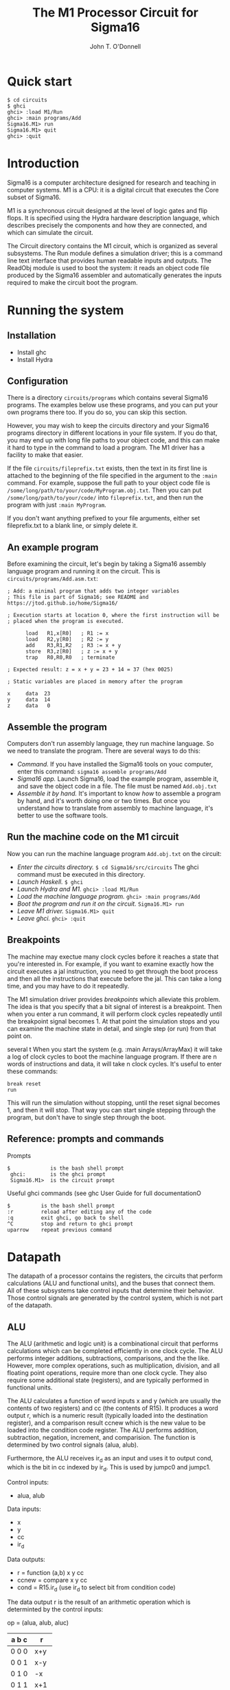 #+TITLE: The M1 Processor Circuit for Sigma16
#+AUTHOR: John T. O'Donnell
# Copyright (C) 2021 John T. O'Donnell.

# #+HTML_HEAD: <link rel="stylesheet" type="text/css" href="./docstyle.css" />
# #+OPTIONS: toc:nil
# #+OPTIONS: num:nil

# #+BEGIN_EXPORT html
# <h1>The Sigma16 M1 System Circuit</h1>
# #+END_EXPORT

# The following lines include a message giving the current version
# number (VERSION.txt) and a message giving a pointer to the github
# page where the latest version can be found (LATESTVERSION).  That
# way, if a user is running an older version, the user guide will tell
# them where to go to to upgrade.

# The following version messages should come after the title but
# before the table of contents, so the version is clearly visible but
# not too long and obtrusive.

# #+INCLUDE: "../../../VERSION.txt" export html
# #+INCLUDE: "../../../COPYRIGHT.txt" export html
# #+TOC: headlines:3

* Quick start

#+BEGIN_EXAMPLE
$ cd circuits
$ ghci
ghci> :load M1/Run
ghci> :main programs/Add
Sigma16.M1> run
Sigma16.M1> quit
ghci> :quit
#+END_EXAMPLE

* Introduction

Sigma16 is a computer architecture designed for research and teaching
in computer systems.  M1 is a CPU: it is a digital circuit that
executes the Core subset of Sigma16.

M1 is a synchronous circuit designed at the level of logic gates and
flip flops.  It is specified using the Hydra hardware description
language, which describes precisely the components and how they are
connected, and which can simulate the circuit.

The Circuit directory contains the M1 circuit, which is organized as
several subsystems.  The Run module defines a simulation driver; this
is a command line text interface that provides human readable inputs
and outputs.  The ReadObj module is used to boot the system: it reads
an object code file produced by the Sigma16 assembler and
automatically generates the inputs required to make the circuit boot
the program.


* Running the system

** Installation

- Install ghc
- Install Hydra

** Configuration

There is a directory =circuits/programs= which contains several
Sigma16 programs.  The examples below use these programs, and you can
put your own programs there too.  If you do so, you can skip this
section.

However, you may wish to keep the circuits directory and your Sigma16
programs directory in different locations in your file system.  If you
do that, you may end up with long file paths to your object code, and
this can make it hard to type in the command to load a program.  The
M1 driver has a facility to make that easier.

If the file =circuits/fileprefix.txt= exists, then the text in its
first line is attached to the beginning of the file specified in the
argument to the =:main= command.  For example, suppose the full path
to your object code file is
=/some/long/path/to/your/code/MyProgram.obj.txt=.  Then you can put
=/some/long/path/to/your/code/= into =fileprefix.txt=, and then
run the program with just =:main MyProgram=.

If you don't want anything prefixed to your file arguments, either set
fileprefix.txt to a blank line, or simply delete it.

** An example program

Before examining the circuit, let's begin by taking a Sigma16 assembly
language program and running it on the circuit.  This is
=circuits/programs/Add.asm.txt=:

#+BEGIN_EXAMPLE
; Add: a minimal program that adds two integer variables
; This file is part of Sigma16; see README and https://jtod.github.io/home/Sigma16/

; Execution starts at location 0, where the first instruction will be
; placed when the program is executed.

      load   R1,x[R0]   ; R1 := x
      load   R2,y[R0]   ; R2 := y
      add    R3,R1,R2   ; R3 := x + y
      store  R3,z[R0]   ; z := x + y
      trap   R0,R0,R0   ; terminate

; Expected result: z = x + y = 23 + 14 = 37 (hex 0025)

; Static variables are placed in memory after the program

x     data  23
y     data  14
z     data   0
#+END_EXAMPLE

** Assemble the program

Computers don't run assembly language, they run machine language.  So
we need to translate the program.  There are several ways to do this:

- /Command./ If you have installed the Sigma16 tools on youc computer,
  enter this command: =sigma16 assemble programs/Add=
- /Sigma16 app./ Launch Sigma16, load the example program, assemble
  it, and save the object code in a file.  The file must be named
  =Add.obj.txt=
- /Assemble it by hand./  It's important to know /how/ to assemble a
  program by hand, and it's worth doing one or two times.  But
  once you understand how to translate from assembly to machine
  language, it's better to use the software tools.

** Run the machine code on the M1 circuit
  
Now you can run the machine language program =Add.obj.txt= on the
circuit:

- /Enter the circuits directory./ =$ cd Sigma16/src/circuits= The ghci
  command must be executed in this directory.
- /Launch Haskell./  =$ ghci=
- /Launch Hydra and M1./ =ghci> :load M1/Run=
- /Load the machine language program./ =ghci> :main programs/Add=
- /Boot the program and run it on the circuit./ =Sigma16.M1> run=
- /Leave M1 driver./  =Sigma16.M1> quit=
- /Leave ghci./ =ghci> :quit=

** Breakpoints

The machine may exectue many clock cycles before it reaches a state
that you're interested in.  For example, if you want to examine
exactly how the circuit executes a jal instruction, you need to get
through the boot process and then all the instructions that execute
before the jal.  This can take a long time, and you may have to do it
repeatedly.

The M1 simulation driver provides /breakpoints/ which alleviate this
problem.  The idea is that you specify that a bit signal of interest
is a breakpoint.  Then when you enter a run command, it will perform
clock cycles repeatedly until the breakpoint signal becomes 1.  At
that point the simulation stops and you can examine the machine state
in detail, and single step (or run) from that point on.

several t
When you start the system (e.g. :main Arrays/ArrayMax) it will take a
log of clock cycles to boot the machine language program.  If there
are n words of instructions and data, it will take n clock cycles.
It's useful to enter these commands:

#+BEGIN_EXAMPLE
  break reset
  run
#+END_EXAMPLE

This will run the simulation without stopping, until the reset signal
becomes 1, and then it will stop.  That way you can start single
stepping through the program, but don't have to single step through
the boot.

** Reference: prompts and commands

Prompts
#+BEGIN_EXAMPLE
  $             is the bash shell prompt
   ghci:        is the ghci prompt
   Sigma16.M1>  is the circuit prompt
#+END_EXAMPLE

Useful ghci commands (see ghc User Guide for full documentationO
#+BEGIN_EXAMPLE
$          is the bash shell prompt
:r         reload after editing any of the code
:q         exit ghci, go back to shell
^C         stop and return to ghci prompt
uparrow    repeat previous command
#+END_EXAMPLE


* Datapath

The datapath of a processor contains the registers, the circuits that
perform calculations (ALU and functional units), and the buses that
connect them.  All of these subsystems take control inputs that
determine their behavior.  Those control signals are generated by the
control system, which is not part of the datapath.

** ALU

The ALU (arithmetic and logic unit) is a combinational circuit that
performs calculations which can be completed efficiently in one clock
cycle.  The ALU performs integer additions, subtractions, comparisons,
and the the like.  However, more complex operations, such as
multiplication, division, and all floating point operations, require
more than one clock cycle.  They also require some additional state
(registers), and are typically performed in functional units.


The ALU calculates a function of word inputs x and y (which are
usually the contents of two registers) and cc (the contents of R15).
It produces a word output r, which is a numeric result (typically
loaded into the destination register), and a comparison result ccnew
which is the new value to be loaded into the condition code register.
The ALU performs addition, subtraction, negation, increment, and
comparision.  The function is determined by two control signals (alua,
alub).

Furthermore, the ALU receives ir_d as an input and uses it to output
cond, which is the bit in cc indexed by ir_d.  This is used by jumpc0
and jumpc1.

Control inputs:
-  alua, alub
Data inputs:
-  x
-  y
-  cc
-  ir_d
Data outputs:
-  r      = function (a,b) x y cc
-  ccnew  = compare x y cc
-  cond   = R15.ir_d  (use ir_d to select bit from condition code)

The data output r is the result of an arithmetic operation which
is determinted by the control inputs:


op = (alua, alub,  aluc)

| a b c | r   |
|-------+-----|
| 0 0 0 | x+y |
| 0 0 1 | x-y |
| 0 1 0 | -x  |
| 0 1 1 | x+1 |
| 1 0 0 | cmp |

The control algorithm defines all control signals, regardless of what
operation is being performed.


Sigma16 defines the following condition code flags.

| bit index | Relation        | Symbol |
|-----------+-----------------+--------|
|         0 | > Int           | g      |
|         1 | > Nat           | G      |
|         2 | =               | =      |
|         3 | < Nat           | L      |
|         4 | < Int           | <      |
|         5 | Int overflow    | v      |
|         6 | Nat overflow    | V      |
|         7 | Carry           | C      |
|         8 | Stack overflow  | S      |
|         9 | Stack underflow | s      |


/Defining equation for ALU./

#+BEGIN_EXAMPLE
alu n (alua,alub,aluc) x y cc d = (sum, ccnew, cond)
  where
-- Constant words    
    wzero = fanout n zero
    wone = boolword n one
#+END_EXAMPLE

/Determine type of function being evaluated./

#+BEGIN_EXAMPLE
    arith = inv alua  -- doing arithmetic operation, alu abc one of 000 001 010 100
    negating = and2 (inv alua) (xor2 alub aluc)  -- alu abc = 001 or 010
    comparing = and3 alua (inv alub) (inv aluc)  -- doing comparison, alu abc = 100
#+END_EXAMPLE

/Prepare inputs to adder./

#+BEGIN_EXAMPLE
    x' = mux2w (alub,aluc) x x wzero x
    y' = mux2w (alub,aluc) y (invw y) (invw x) wone
#+END_EXAMPLE

/The adder./

#+BEGIN_EXAMPLE
    xy = bitslice2 x' y'
    (carry,sum) = rippleAdd negating xy
    msb = sum!!0 --- most significant bit of sum
#+END_EXAMPLE

/Binary comparison./

#+BEGIN_EXAMPLE
    (lt,eq,gt) = rippleCmp xy
#+END_EXAMPLE

/Two's complement comparison./

#+BEGIN_EXAMPLE
    lt_tc = mux2 (xy!!0) lt zero one lt
    eq_tc = eq
    gt_tc = mux2 (xy!!0) gt one zero gt
#+END_EXAMPLE

/Carry and overflow./

#+BEGIN_EXAMPLE
    natovfl = carry           -- natural (binary) overflow if carry = 1
    intovfl = xor2 carry msb  -- integer (2's comp) overflow if carry != msb
    noOvfl  = inv intovfl   -- no integer overflow, integer result is ok
#+END_EXAMPLE

/Relation of integer result to 0./

#+BEGIN_EXAMPLE
    any1 = orw sum         -- 1 if any bit in sum is 1
    neg  = and3 noOvfl any1 msb        -- ok, result < 0
    z    = and2 noOvfl (inv any1)      -- ok, result is 0
    pos  = and3 noOvfl any1 (inv msb)  -- ok, result > 0
#+END_EXAMPLE

/Overflow flags: don't indicate overflow for a comparison operation./

#+BEGIN_EXAMPLE
    fcarry   = and2 arith carry
    fnatovfl = and2 arith natovfl
    fintovfl = and2 arith intovfl
#+END_EXAMPLE

/Comparison flags: for arithmetic, indicate comparison with 0./

#+BEGIN_EXAMPLE
    flt      = mux1 arith lt    zero
    flt_tc   = mux1 arith lt_tc neg
    feq      = mux1 arith eq    z
    fgt      = mux1 arith gt    pos
    fgt_tc   = mux1 arith gt_tc pos
#+END_EXAMPLE

/Generate the condition code./

#+BEGIN_EXAMPLE
    ccnew = [ zero,   zero,     zero,     zero,    -- bit 15 14 13 12
              zero,   zero,     zero,     zero,    -- bit 11 10  9  8
              fcarry, fnatovfl, fintovfl, flt_tc,  -- bit  7  6  5  4
              flt,    feq,      fgt,      fgt_tc   -- bit  3  2  1  0
            ]
#+END_EXAMPLE

/Conditional bit controls conditional jumps./

#+BEGIN_EXAMPLE
    cond = indexbit d cc
#+END_EXAMPLE

Small helper circuits:
- =indexbit cs xs= selects the element at index cs from xs, where
  index 0 is least significant position; require that length xs = 2 ^
  length cs
- =mux4 cs xs= selects the element at index cs from xs; require that
  =length xs = 2 ^ cs=

** Basic register file

#+BEGIN_EXAMPLE
regfile1
  :: CBit a   -- sequential circuit with signal type a
  => Int      -- k is number of reg address bits, with 2^k registers
  -> a        -- ld.  if ld then reg[d] := x
  -> [a]      -- d is destination address, register to load
  -> [a]      -- sa is source address a, first operand to fetch
  -> [a]      -- sb is source address b, second operand to fetch
  -> a        -- x is data to load into reg[d] if ld=1
  -> (a,a)    -- (reg[sa], reg[sb]) is the readouts of two registers
#+END_EXAMPLE

#+BEGIN_EXAMPLE
regfile1 k ld d sa sb x
  | k==0 = (r,r)
  | k>0  = (a,b)
  where
    r = reg1 ld x
    (a0,b0) = regfile1 (k-1) ld0 ds sas sbs x
    (a1,b1) = regfile1 (k-1) ld1 ds sas sbs x
    (ld0,ld1) = demux1 d1 ld
    a = mux1 sa1 a0 a1
    b = mux1 sb1 b0 b1
    (d1:ds) = d
    (sa1:sas) = sa
    (sb1:sbs) = sb
#+END_EXAMPLE

The regfile1 circuit has $2^{k}$ words, each consisting of 1 bit.  A
full register file with $n$-bit words simply consists of $n$ copies of
the regfile1 circuit.

#+BEGIN_EXAMPLE
regfile :: CBit a => Int -> Int
  -> a -> [a] -> [a] -> [a] -> [a] -> ([a],[a])
regfile n k ld d sa sb x =
   unbitslice2 [regfile1 k ld d sa sb (x!!i)  | i <- [0..n-1]]
#+END_EXAMPLE


** Handling R0 and R15

The basic register file treats all registers the same.  However,
Sigma16 treats R0 and R15 as special cases:

- R0 is always 0.  It is legal to load another value into it, but any
  readout of R0 will yield 0.

- R15 is the condition code.  It holds the result of the cmp
  instruction.  Furthermore, arithmetic instructions (which place
  their result in the register specified by =Reg[ir_d]=) also set some
  flags in the condition code indicating overflow and other
  conditions.  The conditional jump instructions automatically fetch
  bits from R15.

There are several ways the circuit could handle R0.  M1 uses the best
approach: R0 does not actully have any flip flops.  A load into R0 is
simply discarded, and the combinational logic for fetching a register
produces the value 0 when R0 is fetched.  This approach is  relatively
simple to implement, and the resulting circuit consumes less power and
requires less chip area than alternatives that use flip flops to  hold
the irrelevant state of R0.

R15, which holds the condition code, is more complex.  There are two
reasons:
- The machine may need to read out both R15 and some other register at
  the same time.
- The machine may need to load a new value into both R15 and some
  other register at the same time.

Both of these requirements cannot be satisfied with the basic register
file circuit.  Instead, it would be necessary to use two clock cycles.

It would be possible to handle the condition code by using two clock
cycles for arithmetic instructionss, one to put the result into the
destination register and another to put the condition code into R15.
However, add instructions are frequently executed, and this would give
an unacceptable slowdown.  (The M1 circuit is designed to be as simple
as possible, but more advanced circuits should be possible with the
architecture.)

It is critically important to be able

Register file with special treatment of R0 and R15

- reg[0] always outputs 0
- reg[15] is always output, and can be loaded independently from other registers

Effect on state (from programmer's perspective)
-  if ld                   then reg[d] := x
-  if ~(ld & d=15) & ldcc  then reg[15] := xcc

State update (from perspective of circuit)
- reg[0] there is no state
- reg[d] for 0 < d < 15:  reg[d] := if ld then x else reg[d]
- reg[15] :=

#+BEGIN_EXAMPLE
  if ld & d=15 then x
  else if ldcc then xcc
  else reg[15]
#+END_EXAMPLE

               
#+BEGIN_EXAMPLE
Inputs
  ld     load control
  ldcc   load into R15
  x      data input
  xcc    R15 data input
  d      destination address
  sa     source a address
  sb     source b address

Outputs
  a = reg[sa]
  b = reg[sb]
  cc = reg[15]
#+END_EXAMPLE

** Implementing the register file with special cases

Recursion is controlled by the addresses; if their lengths vary there
will be a pattern match error

RFspan determines how to generate the circuit for the base cases

#+BEGIN_EXAMPLE
data RFspan
  = RFfull      -- contains R0
  | RFhead       -- contains R15
  | RFtail       -- contains R15
  | RFinside     -- contains neither R0 nor R15
#+END_EXAMPLE

#+BEGIN_EXAMPLE
headType, tailType :: RFspan -> RFspan
headType RFfull   = RFhead
headType RFinside = RFinside
headType RFhead   = RFhead
headType RFtail   = RFinside

tailType RFfull   = RFtail
tailType RFinside = RFinside
tailType RFhead   = RFinside
tailType RFtail   = RFtail
#+END_EXAMPLE

-- 1-bit Register file with special cases for lowest and highest
-- indices (R0, cc).  Sigma16 uses 4-bit addresses for d, sa, sb,
-- leading to 16 registers, where the special cases are R0 (the head,
-- i.e. lowest address) and R15 (the tail, i.e. highest address)

#+BEGIN_EXAMPLE
regFileSpec1
  :: CBit a
  => RFspan
  -> a           -- ld: if ld then reg[d] := x
  -> a           -- ldcc: if ldcc then reg[15] := xcc (but ld R15 takes precedence)
  -> [a]         -- d: destination address
  -> [a]         -- sa: source a address
  -> [a]         -- sb: source b address
  -> a           -- x = data input for reg[d]
  -> a           -- xcc = data input for condition code R15
  -> (a,a,a)     -- (reg[sa], reg[sb], reg[15])
#+END_EXAMPLE

-- Recursion is based on the address words.  There will be a pattern
-- match error if the addresses (d, sa, sb) don't all have the same
-- number of bits.  There will also be a pattern match error if the
-- base case has RFtype = RFfull, as a singleton register cannot be
-- both R0 and R15.

-- Base cases

#+BEGIN_EXAMPLE
regFileSpec1 RFinside ld ldcc [] [] [] x xcc = (r,r,zero)
  where r = reg1 ld x
regFileSpec1 RFhead ld ldcc [] [] [] x xcc = (zero,zero,zero)
regFileSpec1 RFtail ld ldcc [] [] [] x xcc = (r,r,r)
  where r = reg1 (or2 ld ldcc) (mux1 ld xcc x)
#+END_EXAMPLE

-- Recursion case

#+BEGIN_EXAMPLE
regFileSpec1 rft ld ldcc (d:ds) (sa:sas) (sb:sbs) x xcc = (a,b,cc)
  where (a0,b0,cc0) = regFileSpec1 (headType rft) ld0 ldcc ds sas sbs x xcc
        (a1,b1,cc1) = regFileSpec1 (tailType rft) ld1 ldcc ds sas sbs x xcc
        (ld0,ld1) = demux1 d ld
        a = mux1 sa a0 a1
        b = mux1 sb b0 b1
        cc = cc1
#+END_EXAMPLE

-- n-bit register file with special cases for R0 and R15

#+BEGIN_EXAMPLE
regFileSpec
  :: CBit a
  => Int             -- word size
  -> a               -- ld: if ld then reg[d] := x
  -> a               -- ldcc: load R15
  -> [a]             -- d: destination address
  -> [a]             -- sa: source a address
  -> [a]             -- sb: source b address
  -> [a]             -- x = data input for reg[d]
  -> [a]             -- xcc = data input for condition code R15
  -> ([a],[a],[a])  -- (reg[sa], reg[sb], reg[15])
#+END_EXAMPLE

#+BEGIN_EXAMPLE
regFileSpec n ld ldcc d sa sb x xcc =
  unbitslice3 [regFileSpec1 RFfull ld ldcc d sa sb (x!!i) (xcc!!i)
                 | i <- [0 .. n - 1]]
#+END_EXAMPLE


* Control
** Control state: basic delay elements

#+BEGIN_EXAMPLE
      st_a = dff ...
      st_b = dff st_a
      st_c = dff st_b
      st_d = dff st_c
      ...
#+END_EXAMPLE

#+BEGIN_EXAMPLE
      st_dispatch = dff ...
      ps = demux4 op st_a
      
      st_a0 = dff (ps!!0)  -- op=0000 indicates operation a
      st_a1 = dff st_a0
      st_a2 = dff st_a1
      
      st_b0 = dff (ps!!1)  -- op=0001 indicates operation b
      st_b1 = dff st_a0
      st_b2 = dff st_a1
      
      st_c0 = dff (ps!!2)  -- op=0010 indicates operation b
      st_c1 = dff st_c0
      st_c2 = dff st_c1
      ...

      st_z0 = dff (ps!!15)  -- op=1111 indicates operation z
      st_z1 = dff st_z0
      st_z2 = dff st_z1
      ...
#+END_EXAMPLE

** Basic delay elemeent method for control

There are many ways to synthesize a control circuit from a control
algorithm.  A simple approach is the delay element method.

For example, consider the chain of states for the load instruction.
In the basic delay element method (which doesn't provide for DMA cycle
stealing), the states would be defined like this, and The control
signals are generated directly from those states:

#+BEGIN_EXAMPLE
      dff_load0 = dff (pRX!!1)
      dff_load1 = dff st_load0
      dff_load2 = dff st_load1
#+END_EXAMPLE

The control signals are generated by the states.  For example, suppose
- State =dff_load0= asserts =c1= and =c2=
- State =load1= asserts =c3=
- State =load2= asserts =1c= and =c3=
Then the controls are defined by
- =c1 = orw [dff=load0, dff_load2]
- =c2 = orw [dff_load1]
- =c3 = orw [dff_load0, dff_load2]


** Enhanced delay elements for DMA and cycle stealing

Direct memory access (DMA) is a method for supporting Input/Output.
An input operation requires data from an input device to be stored
into the memory.  An output operation is the reverse: data must be
fetched from memory and sent to an output device.

One way to implement I/O is to require the CPU to perform the memory
accesses during an I/O operation.  This method was actually used on
some very early computers (1940s), but it is extremely slow, and is
not used on modern computers.

DMA is far more efficient.  The idea is that the processor doesn't
access the memory for I/O.  Instead, it makes a request for input or
output; this means simply sending a small message to the I/O system.
The I/O system then performs its own accesses to the memory.

For example ``print 80 characters in memory starting at address
2bc3''.  Sigma16 makes this request using a trap instruction: trap
R1,R2,R3 specifies the operation by a number in R1, and arguments in
R2 and R3.  For example, if R1 contains 1 (the trap code for write),
thhis tells the I/O system to print the contents of memory starting at
the address in R2, and the number of characters is given in R3.

The main technical issue in DMA is that both the processor and the I/O
system are making accesses to the memory, and these are likely to
happen at the same time.  The memory itself, however, can do only one
operation at a time.  Therefore it is necessary to ensure that the
processor and I/O do not interfere with each other.

Suppose the I/O controller needs to fetch a memory location x.  To do
so, the system needs to set some control signals, and place x on the
memory address control.  But these actions could interfere with normal
execution of the processor.  If the processor happens to be accessing
memory at some other address, there will be a conflict.

How can we resolve a confliict between the I/O system and the
processor when both want to access memory at the same time?  There are
two general approaches: cycle stealing and a separate memory
management unit.  The M1 system uses cycle stealing.

The idea behind cycle stealing is that during every clock cycle,
either the processor or the memory is performing an action, but never
both.  In this context, ``action'' means changing the state by putting
new values into the flip flops.

The main system controller provides a signal DMA that indicates
whether the processor or the I/O can perform a memory operation during
the current cycle.  If DMA is 0 the processor should operate
normally.  If DMA is 1 the I/O system can access the memory, and the
CPU should leave its state unchanged at the next clock tick.

In the basic delay element method, the system will definitly set all
the control signals corresponding to the current state.  However, we
need to
- Set all the processor's control signals to 0 during a cycle when DMA=1.
- Leave the control state unchanged at the next clock tick.  That
  enables the processor to retry its current operation in the next
  clock cycle.


To achieve this, two signals are defined for every state: a flip flop
which represents ``the processor is trying to be in this statee,
unless the cycle has been stolen'', and a logic signal that means
``the processor is in charge this cycle and is actually generating
control signals''.

This 
To support cycle stealing, there is a dff for each state
(e.g. =dff_load0=) and an additional signal (=st_load0=) that is 1 if
the flip flip is 1 and the cycle is not stolen.  If =dff_load0= is 1
it means that the processor needs to execute this state.  If
=st_load0= is 1 it means the processor actually is in this state and
its control signals can be asserted.

#+BEGIN_EXAMPLE
      dff_load0 = dff (or2 (pRX!!1) (and2 dff_load0 io_DMA))
      st_load0  = and2 dff_load0 cpu
      dff_load1 = dff (or2 st_load0 (and2 dff_load1 io_DMA))
      st_load1  = and2 cpu dff_load1
      dff_load2 = dff (or2 st_load1 (and2 dff_load2 io_DMA))
      st_load2  = and2 cpu dff_load2
#+END_EXAMPLE

Suppose =io_DNA= is 0 for a  number of clock cycles, and the machine
is dispatching an instruction with secondary opcide 1.  That indicates
a =load= instruction, and .  Consider what happens during
a sequence of clock cycles.
- Suppose that during cycle 100 =pRX!!1= is 1.
- Cycle 101
  - At the clock tick beginning the cycle, =dff_load0= will become 1
  - Suppose that during cycle 101, =io_DMA= is 1, so =cpu= is 1.
    Since =dff_load0= is 1, =st_load0= is also 1, and the control
    signals for the =load0= state will all be 1.  The processor will
    perform the first step of the =load= instruction.  What that
    really means is that any flip flop changes required will occur st
    the clock tick that ends Cycle 101 and begins cycle 102.
- Cycle 102
  - At the clock tick between cycles 101 and 102, =dff_load1= becomes
    1 and =dff_load0= becomes 0.
  - But suppose that the  I/O system needs to steal the cycle to do
    its own memory access.  To do this, the system sets =io_DNA= = 1m
    and that makes =cpu= = 0.
  - Although =dff_load1= = 1, the corresponding signal =st_load1= is 0
    during this cycle.  This is because =st_load1 = and2 cpu
    dff_load1= and the value of =cpu= is 0.  Consequently, the control
    signals set byy =st_load1= all remain 0.  Any register updates
    belonging to =st=load1= will not happen at the next clock tick.
    Notice that all the cominbational logic calculations for
    =st_load1= will go ahead; but their results will not be latched
    into any register at the clock tick.  These logic calculations
    will be repeated during the next clock cycle.
  - Because the processor will not update any registers at the end of
    the cycle, it is safe for the I/O to set the controls for the
    memory that it needs, as well as the memory address and data words.
  - At the clock tick ending this cycle, the I/O memory access takes
    place and the processor does nothing: its cycle has been stolen.
- 

* System

# * Notes

# https://www.circuit-diagram.org/
# example from org doc -- #+ATTR_LATEX: :width 5cm :options angle=90
# #+ATTR_LATEX: :width 5cm :options
#   [[./figures/smartdraw-test.pdf]]
# That was a figure
